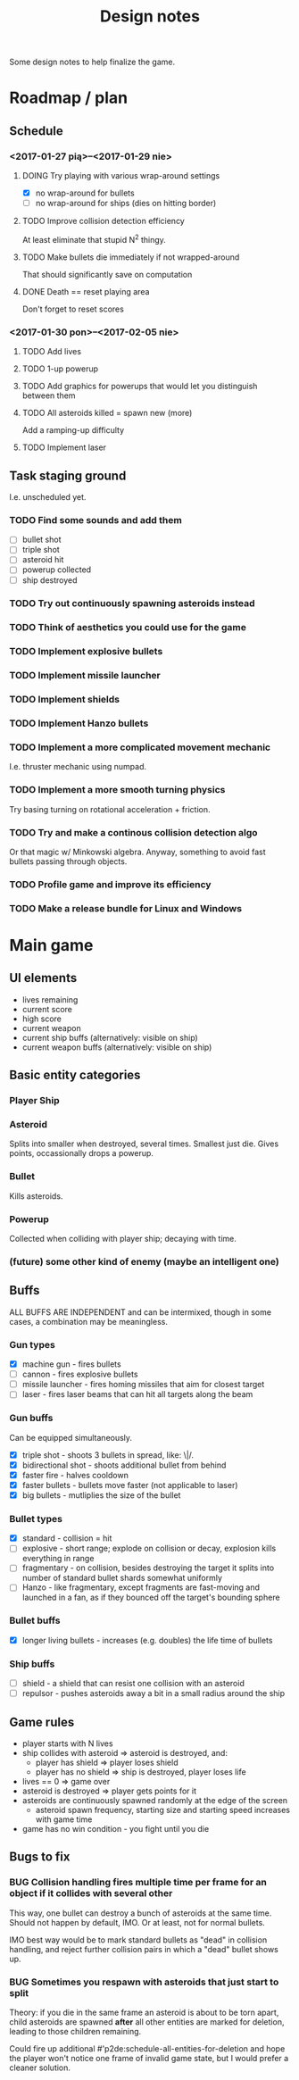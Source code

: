 #+title: Design notes
#+startup: hidestars

Some design notes to help finalize the game.


* Roadmap / plan

** Schedule
*** <2017-01-27 pią>--<2017-01-29 nie>

**** DOING Try playing with various wrap-around settings
     - [X] no wrap-around for bullets
     - [ ] no wrap-around for ships (dies on hitting border)

**** TODO Improve collision detection efficiency
     At least eliminate that stupid N^2 thingy.

**** TODO Make bullets die immediately if not wrapped-around
     That should significantly save on computation

**** DONE Death == reset playing area
     CLOSED: [2017-01-27 pią 01:33]
     Don't forget to reset scores

*** <2017-01-30 pon>--<2017-02-05 nie>

**** TODO Add lives

**** TODO 1-up powerup

**** TODO Add graphics for powerups that would let you distinguish between them

**** TODO All asteroids killed = spawn new (more)
     Add a ramping-up difficulty

**** TODO Implement laser

** Task staging ground
   I.e. unscheduled yet.

*** TODO Find some sounds and add them
    - [ ] bullet shot
    - [ ] triple shot
    - [ ] asteroid hit
    - [ ] powerup collected
    - [ ] ship destroyed

*** TODO Try out continuously spawning asteroids instead

*** TODO Think of aesthetics you could use for the game

*** TODO Implement explosive bullets

*** TODO Implement missile launcher

*** TODO Implement shields

*** TODO Implement Hanzo bullets

*** TODO Implement a more complicated movement mechanic
    I.e. thruster mechanic using numpad.

*** TODO Implement a more smooth turning physics
    Try basing turning on rotational acceleration + friction.

*** TODO Try and make a continous collision detection algo
    Or that magic w/ Minkowski algebra. Anyway, something to avoid fast bullets passing through objects.

*** TODO Profile game and improve its efficiency

*** TODO Make a release bundle for Linux and Windows

* Main game
** UI elements
   - lives remaining
   - current score
   - high score
   - current weapon
   - current ship buffs (alternatively: visible on ship)
   - current weapon buffs (alternatively: visible on ship)

** Basic entity categories

*** Player Ship
*** Asteroid
    Splits into smaller when destroyed, several times. Smallest just die.
    Gives points, occassionally drops a powerup.

*** Bullet
    Kills asteroids.

*** Powerup
    Collected when colliding with player ship; decaying with time.

*** (future) some other kind of enemy (maybe an intelligent one)

** Buffs
   ALL BUFFS ARE INDEPENDENT and can be intermixed, though in some cases, a combination may be meaningless.

*** Gun types
    - [X] machine gun - fires bullets
    - [ ] cannon - fires explosive bullets
    - [ ] missile launcher - fires homing missiles that aim for closest target
    - [ ] laser - fires laser beams that can hit all targets along the beam

*** Gun buffs
    Can be equipped simultaneously.
    - [X] triple shot - shoots 3 bullets in spread, like: \|/.
    - [X] bidirectional shot - shoots additional bullet from behind
    - [X] faster fire - halves cooldown
    - [X] faster bullets - bullets move faster (not applicable to laser)
    - [X] big bullets - mutliplies the size of the bullet

*** Bullet types
    - [X] standard - collision = hit
    - [ ] explosive - short range; explode on collision or decay, explosion kills everything in range
    - [ ] fragmentary - on collision, besides destroying the target it splits into number of standard bullet shards somewhat uniformly
    - [ ] Hanzo - like fragmentary, except fragments are fast-moving and launched in a fan, as if they bounced off the target's bounding sphere

*** Bullet buffs
    - [X] longer living bullets - increases (e.g. doubles) the life time of bullets

*** Ship buffs
    - [ ] shield - a shield that can resist one collision with an asteroid
    - [ ] repulsor - pushes asteroids away a bit in a small radius around the ship

** Game rules
   - player starts with N lives
   - ship collides with asteroid => asteroid is destroyed, and:
     - player has shield => player loses shield
     - player has no shield => ship is destroyed, player loses life
   - lives == 0 => game over
   - asteroid is destroyed => player gets points for it
   - asteroids are continuously spawned randomly at the edge of the screen
     - asteroid spawn frequency, starting size and starting speed increases with game time
   - game has no win condition - you fight until you die

** Bugs to fix
*** BUG Collision handling fires multiple time per frame for an object if it collides with several other
    This way, one bullet can destroy a bunch of asteroids at the same time.
    Should not happen by default, IMO. Or at least, not for normal bullets.

    IMO best way would be to mark standard bullets as "dead" in collision handling,
    and reject further collision pairs in which a "dead" bullet shows up.

*** BUG Sometimes you respawn with asteroids that just start to split
    Theory: if you die in the same frame an asteroid is about to be torn apart,
    child asteroids are spawned *after* all other entities are marked for deletion,
    leading to those children remaining.

    Could fire up additional #'p2de:schedule-all-entities-for-deletion and hope the player
    won't notice one frame of invalid game state, but I would prefer a cleaner solution.
